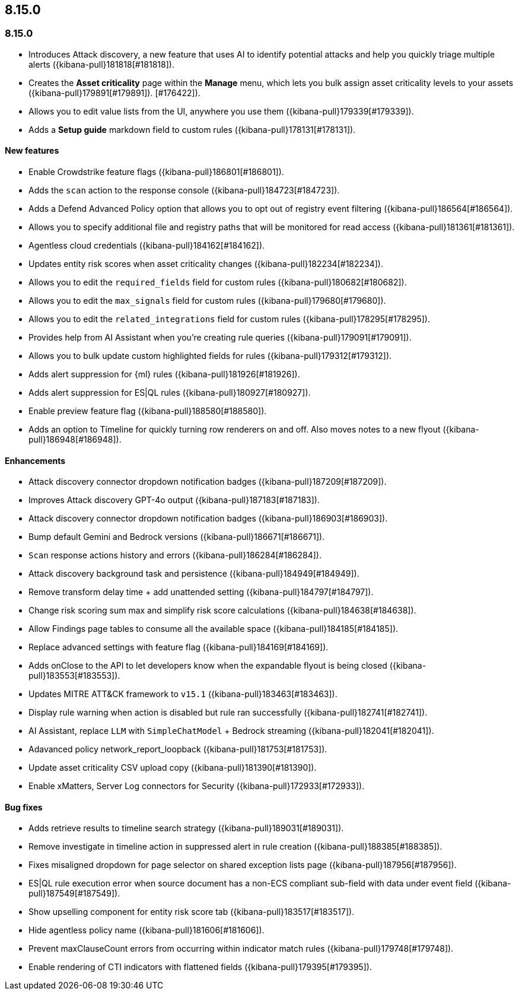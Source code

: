 [[release-notes-header-8.15.0]]
== 8.15.0

[discrete]
[[release-notes-8.15.0]]
=== 8.15.0

* Introduces Attack discovery, a new feature that uses AI to identify potential attacks and help you quickly triage multiple alerts ({kibana-pull}181818[#181818]).
* Creates the **Asset criticality** page within the **Manage** menu, which lets you bulk assign asset criticality levels to your assets ({kibana-pull}179891[#179891]).
[#176422]).
* Allows you to edit value lists from the UI, anywhere you use them ({kibana-pull}179339[#179339]).
* Adds a **Setup guide** markdown field to custom rules ({kibana-pull}178131[#178131]).

[discrete]
[[features-8.15.0]]
==== New features

* Enable Crowdstrike feature flags ({kibana-pull}186801[#186801]).
* Adds the `scan` action to the response console ({kibana-pull}184723[#184723]).
* Adds a Defend Advanced Policy option that allows you to opt out of registry event filtering ({kibana-pull}186564[#186564]).
* Allows you to specify additional file and registry paths that will be monitored for read access ({kibana-pull}181361[#181361]).
* Agentless cloud credentials ({kibana-pull}184162[#184162]).
* Updates entity risk scores when asset criticality changes ({kibana-pull}182234[#182234]).
* Allows you to edit the `required_fields` field for custom rules ({kibana-pull}180682[#180682]).
* Allows you to edit the `max_signals` field for custom rules ({kibana-pull}179680[#179680]).
* Allows you to edit the `related_integrations` field for custom rules ({kibana-pull}178295[#178295]).
* Provides help from AI Assistant when you're creating rule queries ({kibana-pull}179091[#179091]).  
* Allows you to bulk update custom highlighted fields for rules ({kibana-pull}179312[#179312]).
* Adds alert suppression for {ml} rules ({kibana-pull}181926[#181926]).
* Adds alert suppression for ES|QL rules ({kibana-pull}180927[#180927]).
* Enable preview feature flag ({kibana-pull}188580[#188580]).
* Adds an option to Timeline for quickly turning row renderers on and off. Also moves notes to a new flyout ({kibana-pull}186948[#186948]).

[discrete]
[[enhancements-8.15.0]]
==== Enhancements

* Attack discovery connector dropdown notification badges ({kibana-pull}187209[#187209]).
* Improves Attack discovery GPT-4o output ({kibana-pull}187183[#187183]).
* Attack discovery connector dropdown notification badges ({kibana-pull}186903[#186903]).
* Bump default Gemini and Bedrock versions ({kibana-pull}186671[#186671]).
* `Scan` response actions history and errors ({kibana-pull}186284[#186284]).
* Attack discovery background task and persistence ({kibana-pull}184949[#184949]).
* Remove transform delay time + add unattended setting ({kibana-pull}184797[#184797]).
* Change risk scoring sum max and simplify risk score calculations ({kibana-pull}184638[#184638]).
* Allow Findings page tables to consume all the available space ({kibana-pull}184185[#184185]).
* Replace advanced settings with feature flag ({kibana-pull}184169[#184169]).
* Adds onClose to the API to let developers know when the expandable flyout is being closed ({kibana-pull}183553[#183553]).
* Updates MITRE ATT&CK framework to `v15.1` ({kibana-pull}183463[#183463]).
* Display rule warning when action is disabled but rule ran successfully ({kibana-pull}182741[#182741]).
* AI Assistant, replace `LLM` with `SimpleChatModel` + Bedrock streaming ({kibana-pull}182041[#182041]).
* Adavanced policy network_report_loopback ({kibana-pull}181753[#181753]).
* Update asset criticality CSV upload copy ({kibana-pull}181390[#181390]).
* Enable xMatters, Server Log connectors for Security ({kibana-pull}172933[#172933]).

[discrete]
[[bug-fixes-8.15.0]]
==== Bug fixes

* Adds retrieve results to timeline search strategy ({kibana-pull}189031[#189031]).
* Remove investigate in timeline action in suppressed alert in rule creation ({kibana-pull}188385[#188385]).
* Fixes misaligned dropdown for page selector on shared exception lists page ({kibana-pull}187956[#187956]).
* ES|QL rule execution error when source document has a non-ECS compliant sub-field with data under event field ({kibana-pull}187549[#187549]).
* Show upselling component for entity risk score tab ({kibana-pull}183517[#183517]).
* Hide agentless policy name ({kibana-pull}181606[#181606]).
* Prevent maxClauseCount errors from occurring within indicator match rules ({kibana-pull}179748[#179748]).
* Enable rendering of CTI indicators with flattened fields ({kibana-pull}179395[#179395]).